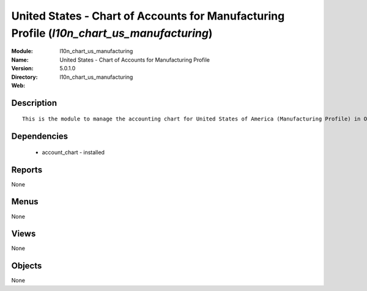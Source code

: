 
United States - Chart of Accounts for Manufacturing Profile (*l10n_chart_us_manufacturing*)
===========================================================================================
:Module: l10n_chart_us_manufacturing
:Name: United States - Chart of Accounts for Manufacturing Profile
:Version: 5.0.1.0
:Directory: l10n_chart_us_manufacturing
:Web: 

Description
-----------

::

  This is the module to manage the accounting chart for United States of America (Manufacturing Profile) in Open ERP.

Dependencies
------------

 * account_chart - installed

Reports
-------

None


Menus
-------


None


Views
-----


None



Objects
-------

None

